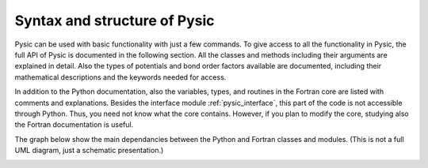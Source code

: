 .. file:syntax_forewords

.. _syntax:

Syntax and structure of Pysic
=============================

Pysic can be used with basic functionality with just a few commands. To give access to all the functionality in Pysic, the full API of Pysic is documented in the following section. All the classes and methods including their arguments are explained in detail. Also the types of potentials and bond order factors available are documented, including their mathematical descriptions and the keywords needed for access.

In addition to the Python documentation, also the variables, types, and routines in the Fortran core are listed with comments and explanations. Besides the interface module :ref:`pysic_interface`, this part of the code is not accessible through Python. Thus, you need not know what the core contains. However, if you plan to modify the core, studying also the Fortran documentation is useful.

The graph below show the main dependancies between the Python and Fortran classes and modules. (This is not a full UML diagram, just a schematic presentation.)

|diagram|

.. |diagram| image:: ../../Graphics/mordred/pysic/pysic_diagram.pdf
             :alt: class and module graph
             :height: 400

.. comment out graphviz

   .. graphviz::

   digraph pysic {
     fontname=Helvetica;
     size=8;
	node [fontname=Helvetica fontsize=10];
	subgraph cluster_5{
	subgraph cluster_0 {
	        style=filled;
		color=lightgray;
		node [shape=rectangle, fillcolor=white, style=filled];
		CoreMirror -> Pysic;
		ChargeRelaxation -> Pysic;
		CoulombSummation -> Pysic;
		BondOrderParameters -> Coordinator -> Potential -> Pysic;
		FastNeighborList -> Pysic;
		label = "pysic";
	}
	subgraph cluster_1 {
	        style=filled;
		color=lightgray;
		node [shape=rectangle, fillcolor=white, style=filled];
	        Atom -> Atoms -> Pysic;
		Atoms -> NeighborList;
		label = "ase";
		FastNeighborList -> NeighborList [arrowhead=empty];
	}
	subgraph cluster_2 {
	        color=white;
		node [shape=rectangle, fillcolor=white, style=filled];
		pysic_utility -> Pysic;
		pysic_interface -> Pysic;
	}
	label = "Python";
	}
	subgraph cluster_3 {
	        style=filled;
		color=lightgray;
		node [shape=rectangle, fillcolor=white, style=filled];
		PyInterface -> pysic_interface;
		label = "Fortran 90";
	}

   }


   .. graphviz::

   digraph pysic {
     fontname=Helvetica;
     size=8;
	node [fontname=Helvetica fontsize=10];
	subgraph cluster_5{
	subgraph cluster_2 {
	        color=white;
		node [shape=rectangle, fillcolor=white, style=filled];
		pysic_interface;
	}
	label = "Python";
	}
	subgraph cluster_3 {
	        style=filled;
		color=lightgray;
		node [shape=rectangle, fillcolor=white, style=filled];
		PyInterface -> pysic_interface;
		Mersenne -> PyInterface;
		MPI -> PyInterface;
		Utility -> PyInterface;
		Core -> PyInterface;
		Mersenne -> MPI -> Core;
		MPI -> Potentials -> Core;
		Utility -> Geometry -> Core;
		Utility -> Potentials;
		Quaternions -> Potentials;
		Quaternions -> Geometry -> Potentials;
		label = "Fortran 90";
	}

   }

.. only:: html

 Modules
 -------

 - :mod:`pysic`
 - :mod:`pysic_utility`
 - :mod:`pysic_fortran`

 Classes
 -------

 - :class:`pysic.Pysic`
 - :class:`pysic.Potential`
 - :class:`pysic.CoulombSummation`
 - :class:`pysic.Coordinator`
 - :class:`pysic.BondOrderParameters`
 - :class:`pysic.ChargeRelaxation`
 - :class:`pysic.FastNeighborList`
 - :class:`pysic.CoreMirror`


